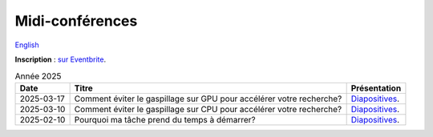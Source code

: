 Midi-conférences
================

`English <../en/lunch-conf.html>`_

**Inscription** : `sur Eventbrite
<https://www.eventbrite.ca/cc/midi-conference-lunch-conference-2724699>`__.

.. list-table:: Année 2025
    :header-rows: 1

    * - Date
      - Titre
      - Présentation
    * - 2025-03-17
      - Comment éviter le gaspillage sur GPU pour accélérer votre recherche?
      - `Diapositives <https://docs.google.com/presentation/d/1xcND5dJtnleVsbYPEIXhFUbCkhC5ZbDmaGjYx4Q1ESs>`__.
    * - 2025-03-10
      - Comment éviter le gaspillage sur CPU pour accélérer votre recherche?
      - `Diapositives <https://docs.google.com/presentation/d/1_DMcgNF2W28wNQ64bwg1Q9PbME72WwgoClmd4JFbs70>`__.
    * - 2025-02-10
      - Pourquoi ma tâche prend du temps à démarrer?
      - `Diapositives <https://docs.google.com/presentation/d/1CNmj2UX2RWI1Uo5DqXnGJ3OH9l_wwNB8RT3BWijBLVY>`__.
